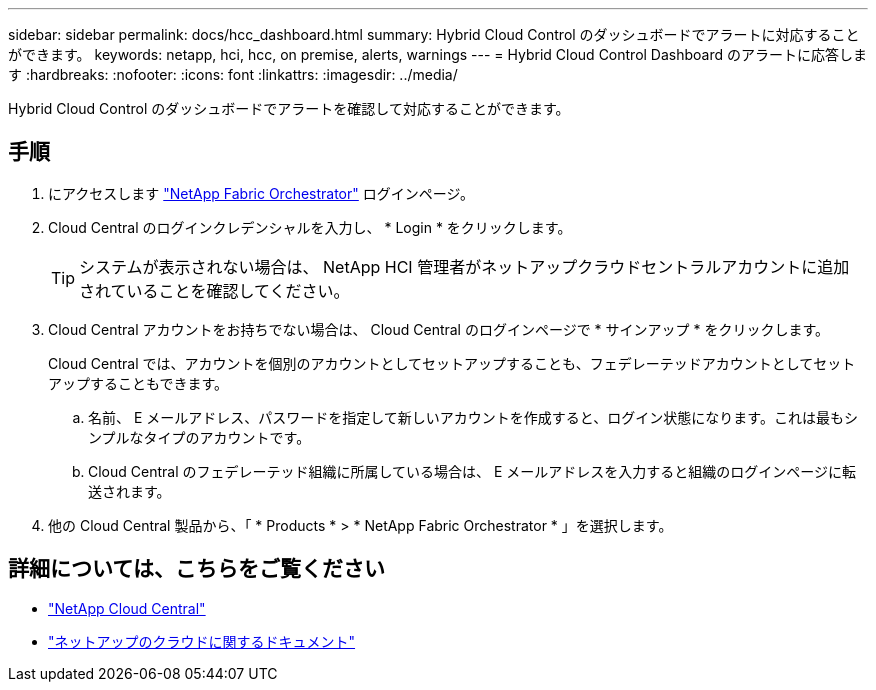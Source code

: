 ---
sidebar: sidebar 
permalink: docs/hcc_dashboard.html 
summary: Hybrid Cloud Control のダッシュボードでアラートに対応することができます。 
keywords: netapp, hci, hcc, on premise, alerts, warnings 
---
= Hybrid Cloud Control Dashboard のアラートに応答します
:hardbreaks:
:nofooter: 
:icons: font
:linkattrs: 
:imagesdir: ../media/


[role="lead"]
Hybrid Cloud Control のダッシュボードでアラートを確認して対応することができます。



== 手順

. にアクセスします https://fabric.netapp.io["NetApp Fabric Orchestrator"^] ログインページ。
. Cloud Central のログインクレデンシャルを入力し、 * Login * をクリックします。
+

TIP: システムが表示されない場合は、 NetApp HCI 管理者がネットアップクラウドセントラルアカウントに追加されていることを確認してください。

. Cloud Central アカウントをお持ちでない場合は、 Cloud Central のログインページで * サインアップ * をクリックします。
+
Cloud Central では、アカウントを個別のアカウントとしてセットアップすることも、フェデレーテッドアカウントとしてセットアップすることもできます。

+
.. 名前、 E メールアドレス、パスワードを指定して新しいアカウントを作成すると、ログイン状態になります。これは最もシンプルなタイプのアカウントです。
.. Cloud Central のフェデレーテッド組織に所属している場合は、 E メールアドレスを入力すると組織のログインページに転送されます。


. 他の Cloud Central 製品から、「 * Products * > * NetApp Fabric Orchestrator * 」を選択します。


[discrete]
== 詳細については、こちらをご覧ください

* https://cloud.netapp.com/home["NetApp Cloud Central"^]
* https://docs.netapp.com/us-en/cloud/["ネットアップのクラウドに関するドキュメント"^]

